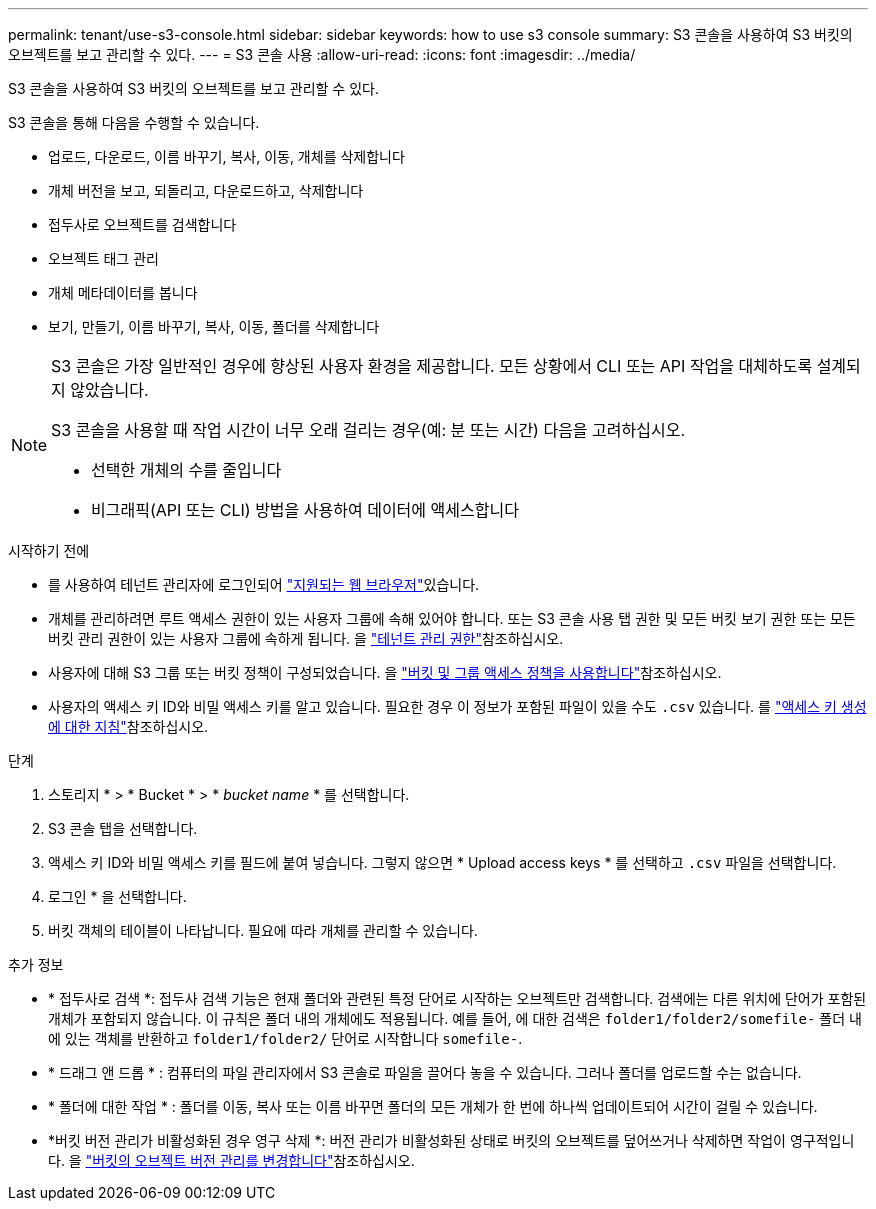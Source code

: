 ---
permalink: tenant/use-s3-console.html 
sidebar: sidebar 
keywords: how to use s3 console 
summary: S3 콘솔을 사용하여 S3 버킷의 오브젝트를 보고 관리할 수 있다. 
---
= S3 콘솔 사용
:allow-uri-read: 
:icons: font
:imagesdir: ../media/


[role="lead"]
S3 콘솔을 사용하여 S3 버킷의 오브젝트를 보고 관리할 수 있다.

S3 콘솔을 통해 다음을 수행할 수 있습니다.

* 업로드, 다운로드, 이름 바꾸기, 복사, 이동, 개체를 삭제합니다
* 개체 버전을 보고, 되돌리고, 다운로드하고, 삭제합니다
* 접두사로 오브젝트를 검색합니다
* 오브젝트 태그 관리
* 개체 메타데이터를 봅니다
* 보기, 만들기, 이름 바꾸기, 복사, 이동, 폴더를 삭제합니다


[NOTE]
====
S3 콘솔은 가장 일반적인 경우에 향상된 사용자 환경을 제공합니다. 모든 상황에서 CLI 또는 API 작업을 대체하도록 설계되지 않았습니다.

S3 콘솔을 사용할 때 작업 시간이 너무 오래 걸리는 경우(예: 분 또는 시간) 다음을 고려하십시오.

* 선택한 개체의 수를 줄입니다
* 비그래픽(API 또는 CLI) 방법을 사용하여 데이터에 액세스합니다


====
.시작하기 전에
* 를 사용하여 테넌트 관리자에 로그인되어 link:../admin/web-browser-requirements.html["지원되는 웹 브라우저"]있습니다.
* 개체를 관리하려면 루트 액세스 권한이 있는 사용자 그룹에 속해 있어야 합니다. 또는 S3 콘솔 사용 탭 권한 및 모든 버킷 보기 권한 또는 모든 버킷 관리 권한이 있는 사용자 그룹에 속하게 됩니다. 을 link:tenant-management-permissions.html["테넌트 관리 권한"]참조하십시오.
* 사용자에 대해 S3 그룹 또는 버킷 정책이 구성되었습니다. 을 link:../s3/bucket-and-group-access-policies.html["버킷 및 그룹 액세스 정책을 사용합니다"]참조하십시오.
* 사용자의 액세스 키 ID와 비밀 액세스 키를 알고 있습니다. 필요한 경우 이 정보가 포함된 파일이 있을 수도 `.csv` 있습니다. 를 link:creating-your-own-s3-access-keys.html["액세스 키 생성에 대한 지침"]참조하십시오.


.단계
. 스토리지 * > * Bucket * > * _bucket name_ * 를 선택합니다.
. S3 콘솔 탭을 선택합니다.
. 액세스 키 ID와 비밀 액세스 키를 필드에 붙여 넣습니다. 그렇지 않으면 * Upload access keys * 를 선택하고 `.csv` 파일을 선택합니다.
. 로그인 * 을 선택합니다.
. 버킷 객체의 테이블이 나타납니다. 필요에 따라 개체를 관리할 수 있습니다.


.추가 정보
* * 접두사로 검색 *: 접두사 검색 기능은 현재 폴더와 관련된 특정 단어로 시작하는 오브젝트만 검색합니다. 검색에는 다른 위치에 단어가 포함된 개체가 포함되지 않습니다. 이 규칙은 폴더 내의 개체에도 적용됩니다. 예를 들어, 에 대한 검색은 `folder1/folder2/somefile-` 폴더 내에 있는 객체를 반환하고 `folder1/folder2/` 단어로 시작합니다 `somefile-`.
* * 드래그 앤 드롭 * : 컴퓨터의 파일 관리자에서 S3 콘솔로 파일을 끌어다 놓을 수 있습니다. 그러나 폴더를 업로드할 수는 없습니다.
* * 폴더에 대한 작업 * : 폴더를 이동, 복사 또는 이름 바꾸면 폴더의 모든 개체가 한 번에 하나씩 업데이트되어 시간이 걸릴 수 있습니다.
* *버킷 버전 관리가 비활성화된 경우 영구 삭제 *: 버전 관리가 비활성화된 상태로 버킷의 오브젝트를 덮어쓰거나 삭제하면 작업이 영구적입니다. 을 link:changing-bucket-versioning.html["버킷의 오브젝트 버전 관리를 변경합니다"]참조하십시오.

